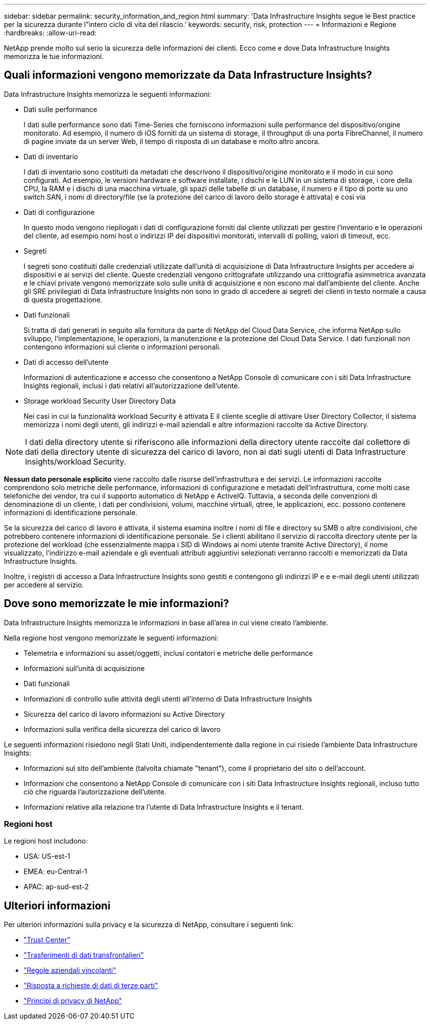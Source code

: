 ---
sidebar: sidebar 
permalink: security_information_and_region.html 
summary: 'Data Infrastructure Insights segue le Best practice per la sicurezza durante l"intero ciclo di vita del rilascio.' 
keywords: security, risk, protection 
---
= Informazioni e Regione
:hardbreaks:
:allow-uri-read: 


[role="lead"]
NetApp prende molto sul serio la sicurezza delle informazioni dei clienti. Ecco come e dove Data Infrastructure Insights memorizza le tue informazioni.



== Quali informazioni vengono memorizzate da Data Infrastructure Insights?

Data Infrastructure Insights memorizza le seguenti informazioni:

* Dati sulle performance
+
I dati sulle performance sono dati Time-Series che forniscono informazioni sulle performance del dispositivo/origine monitorato. Ad esempio, il numero di iOS forniti da un sistema di storage, il throughput di una porta FibreChannel, il numero di pagine inviate da un server Web, il tempo di risposta di un database e molto altro ancora.

* Dati di inventario
+
I dati di inventario sono costituiti da metadati che descrivono il dispositivo/origine monitorato e il modo in cui sono configurati. Ad esempio, le versioni hardware e software installate, i dischi e le LUN in un sistema di storage, i core della CPU, la RAM e i dischi di una macchina virtuale, gli spazi delle tabelle di un database, il numero e il tipo di porte su uno switch SAN, i nomi di directory/file (se la protezione del carico di lavoro dello storage è attivata) e così via

* Dati di configurazione
+
In questo modo vengono riepilogati i dati di configurazione forniti dal cliente utilizzati per gestire l'inventario e le operazioni del cliente, ad esempio nomi host o indirizzi IP dei dispositivi monitorati, intervalli di polling, valori di timeout, ecc.

* Segreti
+
I segreti sono costituiti dalle credenziali utilizzate dall'unità di acquisizione di Data Infrastructure Insights per accedere ai dispositivi e ai servizi del cliente. Queste credenziali vengono crittografate utilizzando una crittografia asimmetrica avanzata e le chiavi private vengono memorizzate solo sulle unità di acquisizione e non escono mai dall'ambiente del cliente. Anche gli SRE privilegiati di Data Infrastructure Insights non sono in grado di accedere ai segreti dei clienti in testo normale a causa di questa progettazione.

* Dati funzionali
+
Si tratta di dati generati in seguito alla fornitura da parte di NetApp del Cloud Data Service, che informa NetApp sullo sviluppo, l'implementazione, le operazioni, la manutenzione e la protezione del Cloud Data Service. I dati funzionali non contengono informazioni sul cliente o informazioni personali.

* Dati di accesso dell'utente
+
Informazioni di autenticazione e accesso che consentono a NetApp Console di comunicare con i siti Data Infrastructure Insights regionali, inclusi i dati relativi all'autorizzazione dell'utente.

* Storage workload Security User Directory Data
+
Nei casi in cui la funzionalità workload Security è attivata E il cliente sceglie di attivare User Directory Collector, il sistema memorizza i nomi degli utenti, gli indirizzi e-mail aziendali e altre informazioni raccolte da Active Directory.




NOTE: I dati della directory utente si riferiscono alle informazioni della directory utente raccolte dal collettore di dati della directory utente di sicurezza del carico di lavoro, non ai dati sugli utenti di Data Infrastructure Insights/workload Security.

*Nessun dato personale esplicito* viene raccolto dalle risorse dell'infrastruttura e dei servizi. Le informazioni raccolte comprendono solo metriche delle performance, informazioni di configurazione e metadati dell'infrastruttura, come molti case telefoniche dei vendor, tra cui il supporto automatico di NetApp e ActiveIQ. Tuttavia, a seconda delle convenzioni di denominazione di un cliente, i dati per condivisioni, volumi, macchine virtuali, qtree, le applicazioni, ecc. possono contenere informazioni di identificazione personale.

Se la sicurezza del carico di lavoro è attivata, il sistema esamina inoltre i nomi di file e directory su SMB o altre condivisioni, che potrebbero contenere informazioni di identificazione personale. Se i clienti abilitano il servizio di raccolta directory utente per la protezione del workload (che essenzialmente mappa i SID di Windows ai nomi utente tramite Active Directory), il nome visualizzato, l'indirizzo e-mail aziendale e gli eventuali attributi aggiuntivi selezionati verranno raccolti e memorizzati da Data Infrastructure Insights.

Inoltre, i registri di accesso a Data Infrastructure Insights sono gestiti e contengono gli indirizzi IP e e e-mail degli utenti utilizzati per accedere al servizio.



== Dove sono memorizzate le mie informazioni?

Data Infrastructure Insights memorizza le informazioni in base all'area in cui viene creato l'ambiente.

Nella regione host vengono memorizzate le seguenti informazioni:

* Telemetria e informazioni su asset/oggetti, inclusi contatori e metriche delle performance
* Informazioni sull'unità di acquisizione
* Dati funzionali
* Informazioni di controllo sulle attività degli utenti all'interno di Data Infrastructure Insights
* Sicurezza del carico di lavoro informazioni su Active Directory
* Informazioni sulla verifica della sicurezza del carico di lavoro


Le seguenti informazioni risiedono negli Stati Uniti, indipendentemente dalla regione in cui risiede l'ambiente Data Infrastructure Insights:

* Informazioni sul sito dell'ambiente (talvolta chiamate "tenant"), come il proprietario del sito o dell'account.
* Informazioni che consentono a NetApp Console di comunicare con i siti Data Infrastructure Insights regionali, incluso tutto ciò che riguarda l'autorizzazione dell'utente.
* Informazioni relative alla relazione tra l'utente di Data Infrastructure Insights e il tenant.




=== Regioni host

Le regioni host includono:

* USA: US-est-1
* EMEA: eu-Central-1
* APAC: ap-sud-est-2




== Ulteriori informazioni

Per ulteriori informazioni sulla privacy e la sicurezza di NetApp, consultare i seguenti link:

* link:https://www.netapp.com/us/company/trust-center/index.aspx["Trust Center"]
* link:https://www.netapp.com/us/company/trust-center/privacy/data-location-cross-border-transfers.aspx["Trasferimenti di dati transfrontalieri"]
* link:https://www.netapp.com/us/company/trust-center/privacy/bcr-binding-corporate-rules.aspx["Regole aziendali vincolanti"]
* link:https://www.netapp.com/us/company/trust-center/transparency/third-party-data-requests.aspx["Risposta a richieste di dati di terze parti"]
* link:https://www.netapp.com/us/company/trust-center/privacy/privacy-principles-security-safeguards.aspx["Principi di privacy di NetApp"]

